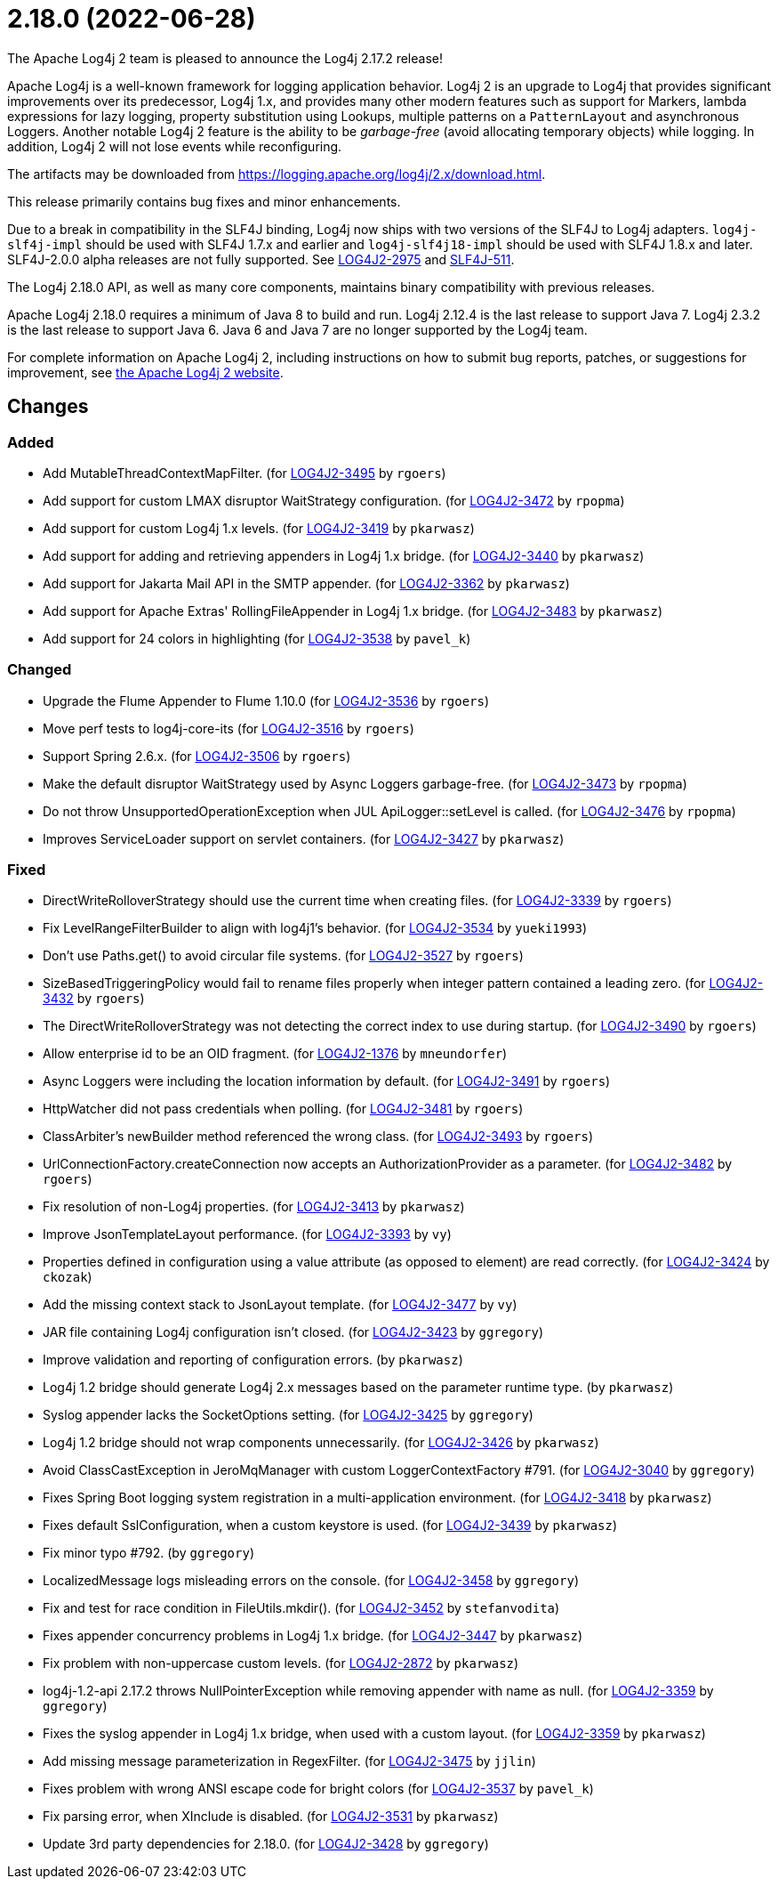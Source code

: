 ////
    Licensed to the Apache Software Foundation (ASF) under one or more
    contributor license agreements.  See the NOTICE file distributed with
    this work for additional information regarding copyright ownership.
    The ASF licenses this file to You under the Apache License, Version 2.0
    (the "License"); you may not use this file except in compliance with
    the License.  You may obtain a copy of the License at

         http://www.apache.org/licenses/LICENSE-2.0

    Unless required by applicable law or agreed to in writing, software
    distributed under the License is distributed on an "AS IS" BASIS,
    WITHOUT WARRANTIES OR CONDITIONS OF ANY KIND, either express or implied.
    See the License for the specific language governing permissions and
    limitations under the License.
////

////
*DO NOT EDIT THIS FILE!!*
This file is automatically generated from the release changelog directory!
////

= 2.18.0 (2022-06-28)
The Apache Log4j 2 team is pleased to announce the Log4j 2.17.2 release!

Apache Log4j is a well-known framework for logging application behavior.
Log4j 2 is an upgrade to Log4j that provides significant improvements over its predecessor, Log4j 1.x, and provides many other modern features such as support for Markers, lambda expressions for lazy logging, property substitution using Lookups, multiple patterns on a `PatternLayout` and asynchronous Loggers.
Another notable Log4j 2 feature is the ability to be _garbage-free_ (avoid allocating temporary objects) while logging.
In addition, Log4j 2 will not lose events while reconfiguring.

The artifacts may be downloaded from https://logging.apache.org/log4j/2.x/download.html[].

This release primarily contains bug fixes and minor enhancements.

Due to a break in compatibility in the SLF4J binding, Log4j now ships with two versions of the SLF4J to Log4j adapters.
`log4j-slf4j-impl` should be used with SLF4J 1.7.x and earlier and `log4j-slf4j18-impl` should be used with SLF4J 1.8.x and later.
SLF4J-2.0.0 alpha releases are not fully supported.
See https://issues.apache.org/jira/browse/LOG4J2-2975[LOG4J2-2975] and https://jira.qos.ch/browse/SLF4J-511[SLF4J-511].

The Log4j 2.18.0 API, as well as many core components, maintains binary compatibility with previous releases.

Apache Log4j 2.18.0 requires a minimum of Java 8 to build and run.
Log4j 2.12.4 is the last release to support Java 7.
Log4j 2.3.2 is the last release to support Java 6.
Java 6 and Java 7 are no longer supported by the Log4j team.

For complete information on Apache Log4j 2, including instructions on how to submit bug reports, patches, or suggestions for improvement, see http://logging.apache.org/log4j/2.x/[the Apache Log4j 2 website].

== Changes

=== Added

* Add MutableThreadContextMapFilter. (for https://issues.apache.org/jira/browse/LOG4J2-3495[LOG4J2-3495] by `rgoers`)
* Add support for custom LMAX disruptor WaitStrategy configuration. (for https://issues.apache.org/jira/browse/LOG4J2-3472[LOG4J2-3472] by `rpopma`)
* Add support for custom Log4j 1.x levels. (for https://issues.apache.org/jira/browse/LOG4J2-3419[LOG4J2-3419] by `pkarwasz`)
* Add support for adding and retrieving appenders in Log4j 1.x bridge. (for https://issues.apache.org/jira/browse/LOG4J2-3440[LOG4J2-3440] by `pkarwasz`)
* Add support for Jakarta Mail API in the SMTP appender. (for https://issues.apache.org/jira/browse/LOG4J2-3362[LOG4J2-3362] by `pkarwasz`)
* Add support for Apache Extras' RollingFileAppender in Log4j 1.x bridge. (for https://issues.apache.org/jira/browse/LOG4J2-3483[LOG4J2-3483] by `pkarwasz`)
* Add support for 24 colors in highlighting (for https://issues.apache.org/jira/browse/LOG4J2-3538[LOG4J2-3538] by `pavel_k`)

=== Changed

* Upgrade the Flume Appender to Flume 1.10.0 (for https://issues.apache.org/jira/browse/LOG4J2-3536[LOG4J2-3536] by `rgoers`)
* Move perf tests to log4j-core-its (for https://issues.apache.org/jira/browse/LOG4J2-3516[LOG4J2-3516] by `rgoers`)
* Support Spring 2.6.x. (for https://issues.apache.org/jira/browse/LOG4J2-3506[LOG4J2-3506] by `rgoers`)
* Make the default disruptor WaitStrategy used by Async Loggers garbage-free. (for https://issues.apache.org/jira/browse/LOG4J2-3473[LOG4J2-3473] by `rpopma`)
* Do not throw UnsupportedOperationException when JUL ApiLogger::setLevel is called. (for https://issues.apache.org/jira/browse/LOG4J2-3476[LOG4J2-3476] by `rpopma`)
* Improves ServiceLoader support on servlet containers. (for https://issues.apache.org/jira/browse/LOG4J2-3427[LOG4J2-3427] by `pkarwasz`)

=== Fixed

* DirectWriteRolloverStrategy should use the current time when creating files. (for https://issues.apache.org/jira/browse/LOG4J2-3339[LOG4J2-3339] by `rgoers`)
* Fix LevelRangeFilterBuilder to align with log4j1's behavior. (for https://issues.apache.org/jira/browse/LOG4J2-3534[LOG4J2-3534] by `yueki1993`)
* Don't use Paths.get() to avoid circular file systems. (for https://issues.apache.org/jira/browse/LOG4J2-3527[LOG4J2-3527] by `rgoers`)
* SizeBasedTriggeringPolicy would fail to rename files properly when integer pattern contained a leading zero. (for https://issues.apache.org/jira/browse/LOG4J2-3432[LOG4J2-3432] by `rgoers`)
* The DirectWriteRolloverStrategy was not detecting the correct index to use during startup. (for https://issues.apache.org/jira/browse/LOG4J2-3490[LOG4J2-3490] by `rgoers`)
* Allow enterprise id to be an OID fragment. (for https://issues.apache.org/jira/browse/LOG4J2-1376[LOG4J2-1376] by `mneundorfer`)
* Async Loggers were including the location information by default. (for https://issues.apache.org/jira/browse/LOG4J2-3491[LOG4J2-3491] by `rgoers`)
* HttpWatcher did not pass credentials when polling. (for https://issues.apache.org/jira/browse/LOG4J2-3481[LOG4J2-3481] by `rgoers`)
* ClassArbiter's newBuilder method referenced the wrong class. (for https://issues.apache.org/jira/browse/LOG4J2-3493[LOG4J2-3493] by `rgoers`)
* UrlConnectionFactory.createConnection now accepts an AuthorizationProvider as a parameter. (for https://issues.apache.org/jira/browse/LOG4J2-3482[LOG4J2-3482] by `rgoers`)
* Fix resolution of non-Log4j properties. (for https://issues.apache.org/jira/browse/LOG4J2-3413[LOG4J2-3413] by `pkarwasz`)
* Improve JsonTemplateLayout performance. (for https://issues.apache.org/jira/browse/LOG4J2-3393[LOG4J2-3393] by `vy`)
* Properties defined in configuration using a value attribute (as opposed to element) are read correctly. (for https://issues.apache.org/jira/browse/LOG4J2-3424[LOG4J2-3424] by `ckozak`)
* Add the missing context stack to JsonLayout template. (for https://issues.apache.org/jira/browse/LOG4J2-3477[LOG4J2-3477] by `vy`)
* JAR file containing Log4j configuration isn't closed. (for https://issues.apache.org/jira/browse/LOG4J2-3423[LOG4J2-3423] by `ggregory`)
* Improve validation and reporting of configuration errors. (by `pkarwasz`)
* Log4j 1.2 bridge should generate Log4j 2.x messages based on the parameter runtime type. (by `pkarwasz`)
* Syslog appender lacks the SocketOptions setting. (for https://issues.apache.org/jira/browse/LOG4J2-3425[LOG4J2-3425] by `ggregory`)
* Log4j 1.2 bridge should not wrap components unnecessarily. (for https://issues.apache.org/jira/browse/LOG4J2-3426[LOG4J2-3426] by `pkarwasz`)
* Avoid ClassCastException in JeroMqManager with custom LoggerContextFactory #791. (for https://issues.apache.org/jira/browse/LOG4J2-3040[LOG4J2-3040] by `ggregory`)
* Fixes Spring Boot logging system registration in a multi-application environment. (for https://issues.apache.org/jira/browse/LOG4J2-3418[LOG4J2-3418] by `pkarwasz`)
* Fixes default SslConfiguration, when a custom keystore is used. (for https://issues.apache.org/jira/browse/LOG4J2-3439[LOG4J2-3439] by `pkarwasz`)
* Fix minor typo #792. (by `ggregory`)
* LocalizedMessage logs misleading errors on the console. (for https://issues.apache.org/jira/browse/LOG4J2-3458[LOG4J2-3458] by `ggregory`)
* Fix and test for race condition in FileUtils.mkdir(). (for https://issues.apache.org/jira/browse/LOG4J2-3452[LOG4J2-3452] by `stefanvodita`)
* Fixes appender concurrency problems in Log4j 1.x bridge. (for https://issues.apache.org/jira/browse/LOG4J2-3447[LOG4J2-3447] by `pkarwasz`)
* Fix problem with non-uppercase custom levels. (for https://issues.apache.org/jira/browse/LOG4J2-2872[LOG4J2-2872] by `pkarwasz`)
* log4j-1.2-api 2.17.2 throws NullPointerException while removing appender with name as null. (for https://issues.apache.org/jira/browse/LOG4J2-3359[LOG4J2-3359] by `ggregory`)
* Fixes the syslog appender in Log4j 1.x bridge, when used with a custom layout. (for https://issues.apache.org/jira/browse/LOG4J2-3359[LOG4J2-3359] by `pkarwasz`)
* Add missing message parameterization in RegexFilter. (for https://issues.apache.org/jira/browse/LOG4J2-3475[LOG4J2-3475] by `jjlin`)
* Fixes problem with wrong ANSI escape code for bright colors (for https://issues.apache.org/jira/browse/LOG4J2-3537[LOG4J2-3537] by `pavel_k`)
* Fix parsing error, when XInclude is disabled. (for https://issues.apache.org/jira/browse/LOG4J2-3531[LOG4J2-3531] by `pkarwasz`)
* Update 3rd party dependencies for 2.18.0. (for https://issues.apache.org/jira/browse/LOG4J2-3428[LOG4J2-3428] by `ggregory`)
